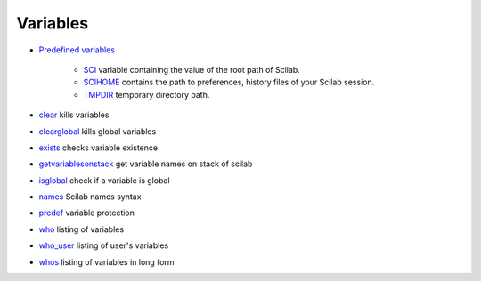 


Variables
~~~~~~~~~


+ `Predefined variables`_

    + `SCI`_ variable containing the value of the root path of Scilab.
    + `SCIHOME`_ contains the path to preferences, history files of your
      Scilab session.
    + `TMPDIR`_ temporary directory path.

+ `clear`_ kills variables
+ `clearglobal`_ kills global variables
+ `exists`_ checks variable existence
+ `getvariablesonstack`_ get variable names on stack of scilab
+ `isglobal`_ check if a variable is global
+ `names`_ Scilab names syntax
+ `predef`_ variable protection
+ `who`_ listing of variables
+ `who_user`_ listing of user's variables
+ `whos`_ listing of variables in long form


.. _clear: clear.html
.. _clearglobal: clearglobal.html
.. _who_user: who_user.html
.. _who: who.html
.. _exists: exists.html
.. _SCI: SCI.html
.. _getvariablesonstack: getvariablesonstack.html
.. _SCIHOME: SCIHOME.html
.. _predef: predef.html
.. _names: names.html
.. _whos: whos.html
.. _Predefined variables: section_5d77ce7df86b7c615f331b9b45862999.html
.. _isglobal: isglobal.html
.. _TMPDIR: TMPDIR.html


